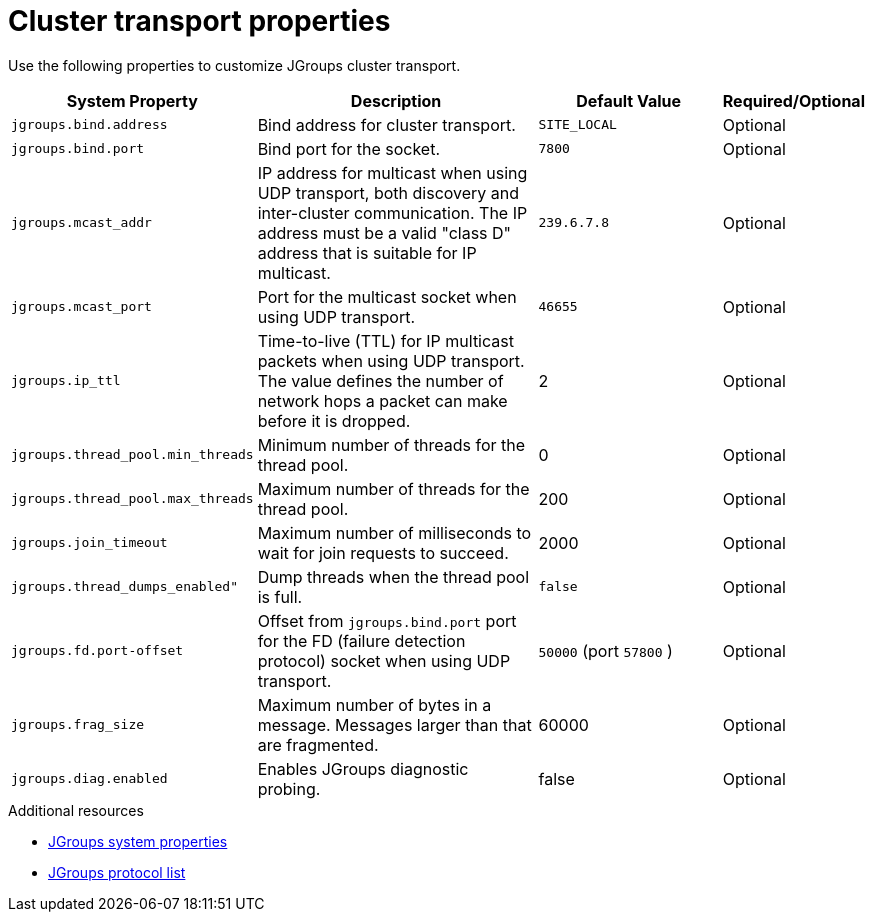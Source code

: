[id='jgroups-system-properties_{context}']
= Cluster transport properties

Use the following properties to customize JGroups cluster transport.

[%header,cols="1,3,2,1"]
|===

| System Property
| Description
| Default Value
| Required/Optional

| `jgroups.bind.address`
| Bind address for cluster transport.
| `SITE_LOCAL`
| Optional

| `jgroups.bind.port`
| Bind port for the socket.
| `7800`
| Optional

| `jgroups.mcast_addr`
| IP address for multicast when using UDP transport, both discovery and inter-cluster communication. The IP address must be a valid "class D" address that is suitable for IP multicast.
| `239.6.7.8`
| Optional

| `jgroups.mcast_port`
| Port for the multicast socket when using UDP transport.
| `46655`
| Optional

| `jgroups.ip_ttl`
| Time-to-live (TTL) for IP multicast packets when using UDP transport. The value defines the number of network hops a packet can make before it is dropped.
| 2
| Optional

| `jgroups.thread_pool.min_threads`
| Minimum number of threads for the thread pool.
| 0
| Optional

| `jgroups.thread_pool.max_threads`
| Maximum number of threads for the thread pool.
| 200
| Optional

| `jgroups.join_timeout`
| Maximum number of milliseconds to wait for join requests to succeed.
| 2000
| Optional

|`jgroups.thread_dumps_enabled"`
| Dump threads when the thread pool is full.
| `false`
| Optional

| `jgroups.fd.port-offset`
| Offset from `jgroups.bind.port` port for the FD (failure detection protocol) socket when using UDP transport.
| `50000` (port `57800` )
| Optional

| `jgroups.frag_size`
| Maximum number of bytes in a message. Messages larger than that are fragmented.
| 60000
| Optional


| `jgroups.diag.enabled`
| Enables JGroups diagnostic probing.
| false
| Optional

|===

[role="_additional-resources"]
.Additional resources
* link:{jgroups_docs}#SystemProperties[JGroups system properties]
* link:{jgroups_docs}#protlist[JGroups protocol list]
